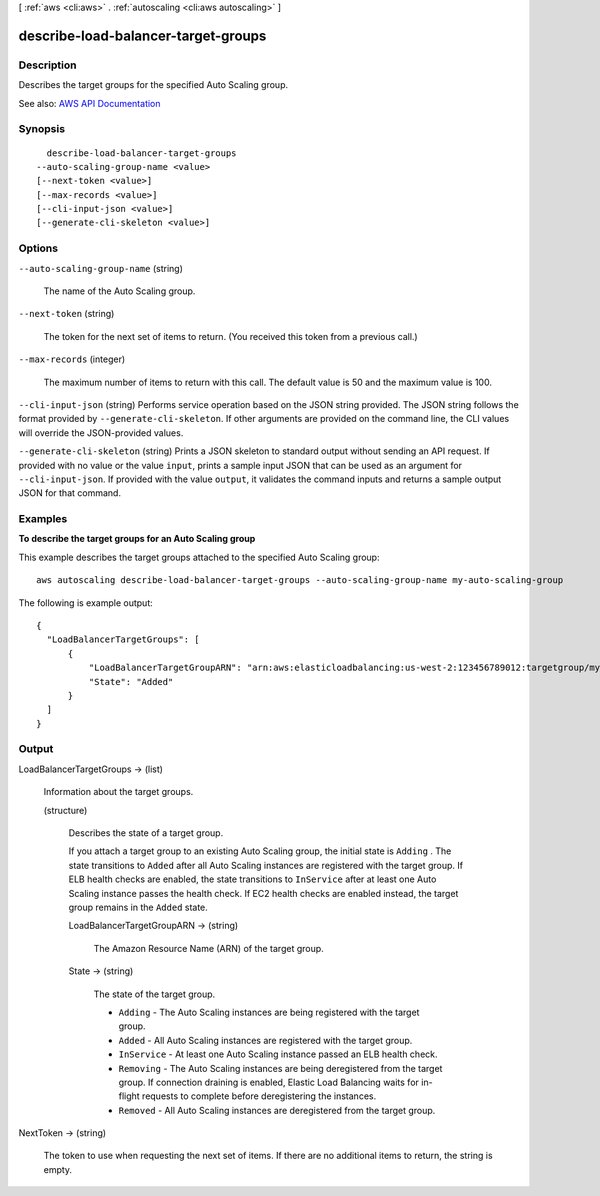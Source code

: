 [ :ref:`aws <cli:aws>` . :ref:`autoscaling <cli:aws autoscaling>` ]

.. _cli:aws autoscaling describe-load-balancer-target-groups:


************************************
describe-load-balancer-target-groups
************************************



===========
Description
===========



Describes the target groups for the specified Auto Scaling group.



See also: `AWS API Documentation <https://docs.aws.amazon.com/goto/WebAPI/autoscaling-2011-01-01/DescribeLoadBalancerTargetGroups>`_


========
Synopsis
========

::

    describe-load-balancer-target-groups
  --auto-scaling-group-name <value>
  [--next-token <value>]
  [--max-records <value>]
  [--cli-input-json <value>]
  [--generate-cli-skeleton <value>]




=======
Options
=======

``--auto-scaling-group-name`` (string)


  The name of the Auto Scaling group.

  

``--next-token`` (string)


  The token for the next set of items to return. (You received this token from a previous call.)

  

``--max-records`` (integer)


  The maximum number of items to return with this call. The default value is 50 and the maximum value is 100.

  

``--cli-input-json`` (string)
Performs service operation based on the JSON string provided. The JSON string follows the format provided by ``--generate-cli-skeleton``. If other arguments are provided on the command line, the CLI values will override the JSON-provided values.

``--generate-cli-skeleton`` (string)
Prints a JSON skeleton to standard output without sending an API request. If provided with no value or the value ``input``, prints a sample input JSON that can be used as an argument for ``--cli-input-json``. If provided with the value ``output``, it validates the command inputs and returns a sample output JSON for that command.



========
Examples
========

**To describe the target groups for an Auto Scaling group**

This example describes the target groups attached to the specified Auto Scaling group::

    aws autoscaling describe-load-balancer-target-groups --auto-scaling-group-name my-auto-scaling-group

The following is example output::

  {
    "LoadBalancerTargetGroups": [
        {
            "LoadBalancerTargetGroupARN": "arn:aws:elasticloadbalancing:us-west-2:123456789012:targetgroup/my-targets/73e2d6bc24d8a067",
            "State": "Added"
        }
    ]
  }


======
Output
======

LoadBalancerTargetGroups -> (list)

  

  Information about the target groups.

  

  (structure)

    

    Describes the state of a target group.

     

    If you attach a target group to an existing Auto Scaling group, the initial state is ``Adding`` . The state transitions to ``Added`` after all Auto Scaling instances are registered with the target group. If ELB health checks are enabled, the state transitions to ``InService`` after at least one Auto Scaling instance passes the health check. If EC2 health checks are enabled instead, the target group remains in the ``Added`` state.

    

    LoadBalancerTargetGroupARN -> (string)

      

      The Amazon Resource Name (ARN) of the target group.

      

      

    State -> (string)

      

      The state of the target group.

       

       
      * ``Adding`` - The Auto Scaling instances are being registered with the target group. 
       
      * ``Added`` - All Auto Scaling instances are registered with the target group. 
       
      * ``InService`` - At least one Auto Scaling instance passed an ELB health check. 
       
      * ``Removing`` - The Auto Scaling instances are being deregistered from the target group. If connection draining is enabled, Elastic Load Balancing waits for in-flight requests to complete before deregistering the instances. 
       
      * ``Removed`` - All Auto Scaling instances are deregistered from the target group. 
       

      

      

    

  

NextToken -> (string)

  

  The token to use when requesting the next set of items. If there are no additional items to return, the string is empty.

  

  

